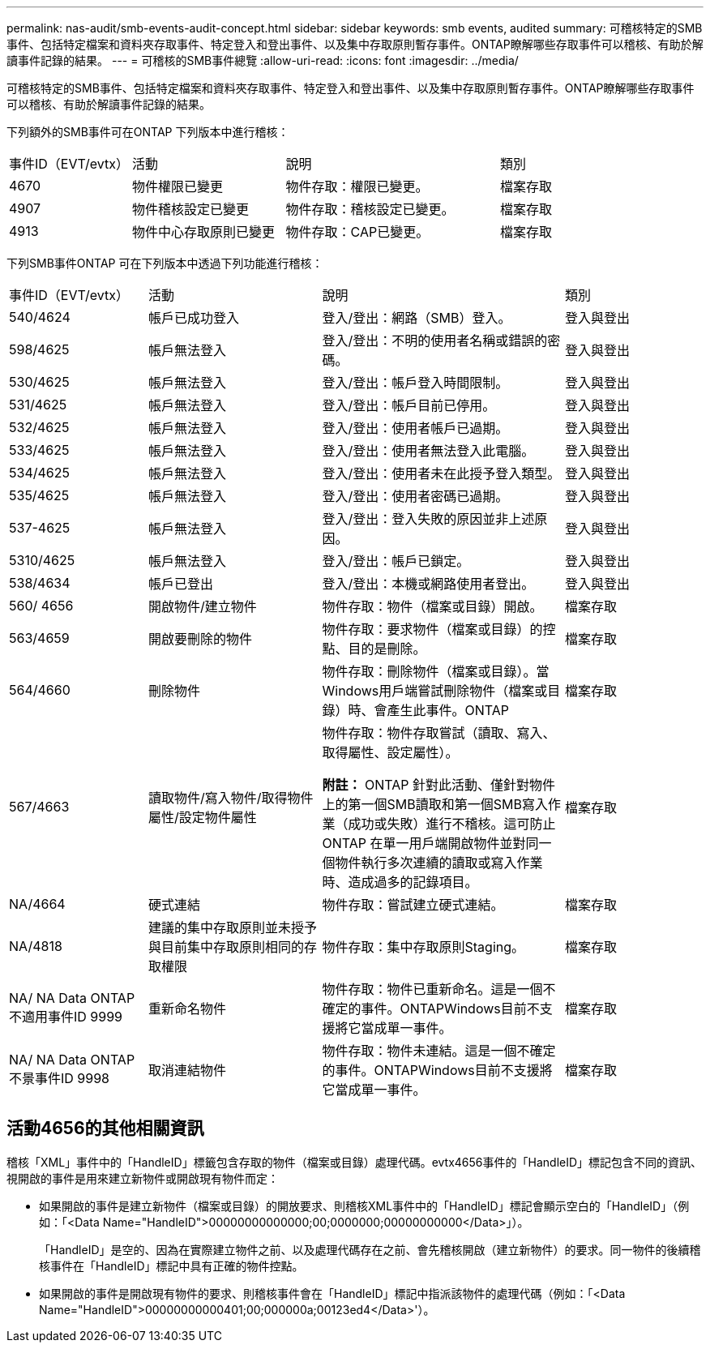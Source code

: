 ---
permalink: nas-audit/smb-events-audit-concept.html 
sidebar: sidebar 
keywords: smb events, audited 
summary: 可稽核特定的SMB事件、包括特定檔案和資料夾存取事件、特定登入和登出事件、以及集中存取原則暫存事件。ONTAP瞭解哪些存取事件可以稽核、有助於解讀事件記錄的結果。 
---
= 可稽核的SMB事件總覽
:allow-uri-read: 
:icons: font
:imagesdir: ../media/


[role="lead"]
可稽核特定的SMB事件、包括特定檔案和資料夾存取事件、特定登入和登出事件、以及集中存取原則暫存事件。ONTAP瞭解哪些存取事件可以稽核、有助於解讀事件記錄的結果。

下列額外的SMB事件可在ONTAP 下列版本中進行稽核：

[cols="20,25,35,20"]
|===


| 事件ID（EVT/evtx） | 活動 | 說明 | 類別 


 a| 
4670
 a| 
物件權限已變更
 a| 
物件存取：權限已變更。
 a| 
檔案存取



 a| 
4907
 a| 
物件稽核設定已變更
 a| 
物件存取：稽核設定已變更。
 a| 
檔案存取



 a| 
4913
 a| 
物件中心存取原則已變更
 a| 
物件存取：CAP已變更。
 a| 
檔案存取

|===
下列SMB事件ONTAP 可在下列版本中透過下列功能進行稽核：

[cols="20,25,35,20"]
|===


| 事件ID（EVT/evtx） | 活動 | 說明 | 類別 


 a| 
540/4624
 a| 
帳戶已成功登入
 a| 
登入/登出：網路（SMB）登入。
 a| 
登入與登出



 a| 
598/4625
 a| 
帳戶無法登入
 a| 
登入/登出：不明的使用者名稱或錯誤的密碼。
 a| 
登入與登出



 a| 
530/4625
 a| 
帳戶無法登入
 a| 
登入/登出：帳戶登入時間限制。
 a| 
登入與登出



 a| 
531/4625
 a| 
帳戶無法登入
 a| 
登入/登出：帳戶目前已停用。
 a| 
登入與登出



 a| 
532/4625
 a| 
帳戶無法登入
 a| 
登入/登出：使用者帳戶已過期。
 a| 
登入與登出



 a| 
533/4625
 a| 
帳戶無法登入
 a| 
登入/登出：使用者無法登入此電腦。
 a| 
登入與登出



 a| 
534/4625
 a| 
帳戶無法登入
 a| 
登入/登出：使用者未在此授予登入類型。
 a| 
登入與登出



 a| 
535/4625
 a| 
帳戶無法登入
 a| 
登入/登出：使用者密碼已過期。
 a| 
登入與登出



 a| 
537-4625
 a| 
帳戶無法登入
 a| 
登入/登出：登入失敗的原因並非上述原因。
 a| 
登入與登出



 a| 
5310/4625
 a| 
帳戶無法登入
 a| 
登入/登出：帳戶已鎖定。
 a| 
登入與登出



 a| 
538/4634
 a| 
帳戶已登出
 a| 
登入/登出：本機或網路使用者登出。
 a| 
登入與登出



 a| 
560/ 4656
 a| 
開啟物件/建立物件
 a| 
物件存取：物件（檔案或目錄）開啟。
 a| 
檔案存取



 a| 
563/4659
 a| 
開啟要刪除的物件
 a| 
物件存取：要求物件（檔案或目錄）的控點、目的是刪除。
 a| 
檔案存取



 a| 
564/4660
 a| 
刪除物件
 a| 
物件存取：刪除物件（檔案或目錄）。當Windows用戶端嘗試刪除物件（檔案或目錄）時、會產生此事件。ONTAP
 a| 
檔案存取



 a| 
567/4663
 a| 
讀取物件/寫入物件/取得物件屬性/設定物件屬性
 a| 
物件存取：物件存取嘗試（讀取、寫入、取得屬性、設定屬性）。

*附註：* ONTAP 針對此活動、僅針對物件上的第一個SMB讀取和第一個SMB寫入作業（成功或失敗）進行不稽核。這可防止ONTAP 在單一用戶端開啟物件並對同一個物件執行多次連續的讀取或寫入作業時、造成過多的記錄項目。
 a| 
檔案存取



 a| 
NA/4664
 a| 
硬式連結
 a| 
物件存取：嘗試建立硬式連結。
 a| 
檔案存取



 a| 
NA/4818
 a| 
建議的集中存取原則並未授予與目前集中存取原則相同的存取權限
 a| 
物件存取：集中存取原則Staging。
 a| 
檔案存取



 a| 
NA/ NA Data ONTAP 不適用事件ID 9999
 a| 
重新命名物件
 a| 
物件存取：物件已重新命名。這是一個不確定的事件。ONTAPWindows目前不支援將它當成單一事件。
 a| 
檔案存取



 a| 
NA/ NA Data ONTAP 不景事件ID 9998
 a| 
取消連結物件
 a| 
物件存取：物件未連結。這是一個不確定的事件。ONTAPWindows目前不支援將它當成單一事件。
 a| 
檔案存取

|===


== 活動4656的其他相關資訊

稽核「XML」事件中的「HandleID」標籤包含存取的物件（檔案或目錄）處理代碼。evtx4656事件的「HandleID」標記包含不同的資訊、視開啟的事件是用來建立新物件或開啟現有物件而定：

* 如果開啟的事件是建立新物件（檔案或目錄）的開放要求、則稽核XML事件中的「HandleID」標記會顯示空白的「HandleID」（例如：「<Data Name="HandleID">00000000000000;00;0000000;00000000000</Data>」）。
+
「HandleID」是空的、因為在實際建立物件之前、以及處理代碼存在之前、會先稽核開啟（建立新物件）的要求。同一物件的後續稽核事件在「HandleID」標記中具有正確的物件控點。

* 如果開啟的事件是開啟現有物件的要求、則稽核事件會在「HandleID」標記中指派該物件的處理代碼（例如：「<Data Name="HandleID">00000000000401;00;000000a;00123ed4</Data>'）。

